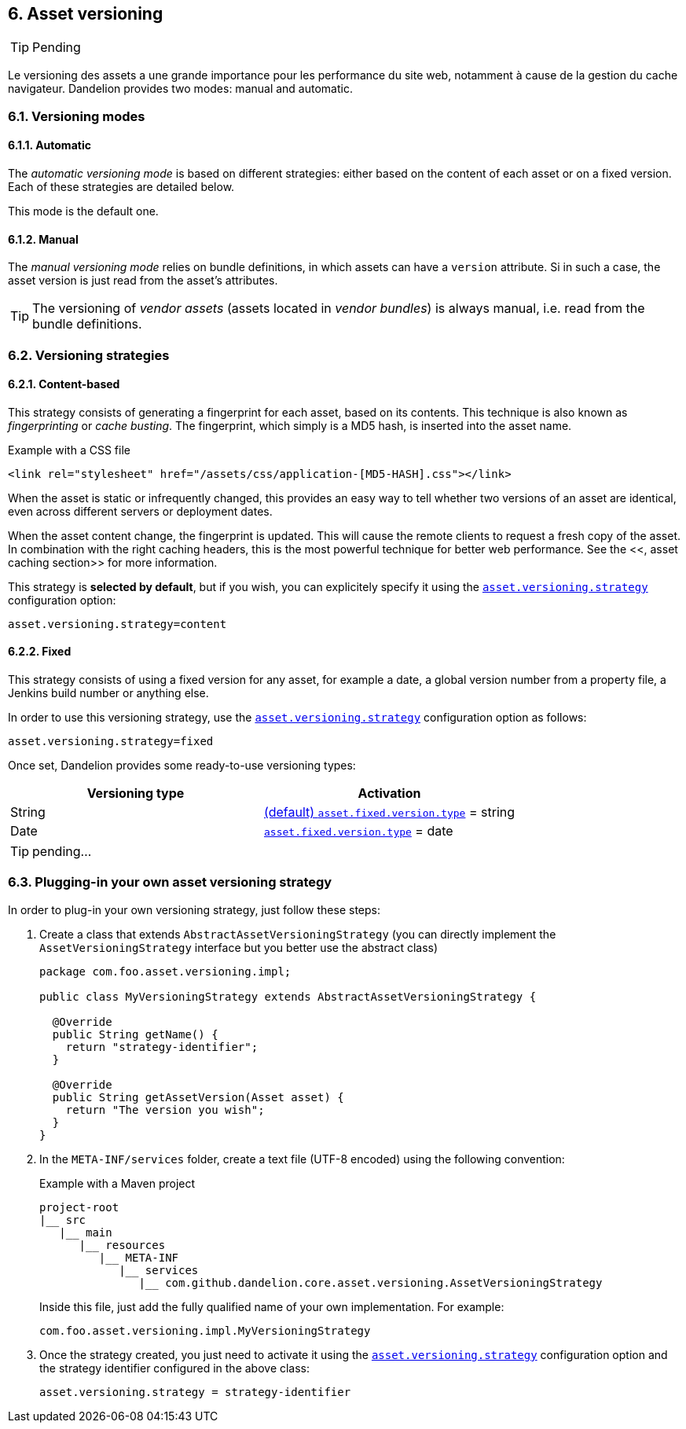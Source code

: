 == 6. Asset versioning

TIP: Pending

Le versioning des assets a une grande importance pour les performance du site web, notamment à cause de la gestion du cache navigateur. Dandelion provides two modes: manual and automatic. 

=== 6.1. Versioning modes

==== 6.1.1. Automatic

The _automatic versioning mode_ is based on different strategies: either based on the content of each asset or on a fixed version. Each of these strategies are detailed below.

This mode is the default one.

==== 6.1.2. Manual

The _manual versioning mode_ relies on bundle definitions, in which assets can have a `version` attribute. Si in such a case, the asset version is just read from the asset's attributes.

TIP: The versioning of _vendor assets_ (assets located in _vendor bundles_) is always manual, i.e. read from the bundle definitions.

=== 6.2. Versioning strategies

==== 6.2.1. Content-based

This strategy consists of generating a fingerprint for each asset, based on its contents. This technique is also known as _fingerprinting_ or _cache busting_. The fingerprint, which simply is a MD5 hash, is inserted into the asset name.

.Example with a CSS file
[source, html]
----
<link rel="stylesheet" href="/assets/css/application-[MD5-HASH].css"></link>
----

When the asset is static or infrequently changed, this provides an easy way to tell whether two versions of an asset are identical, even across different servers or deployment dates.

When the asset content change, the fingerprint is updated. This will cause the remote clients to request a fresh copy of the asset. In combination with the right caching headers, this is the most powerful technique for better web performance. See the <<, asset caching section>> for more information.

This strategy is *selected by default*, but if you wish, you can explicitely specify it using the <<opt-asset.versioning.strategy, `asset.versioning.strategy`>> configuration option:

 asset.versioning.strategy=content

==== 6.2.2. Fixed

This strategy consists of using a fixed version for any asset, for example a date, a global version number from a property file, a Jenkins build number or anything else.

In order to use this versioning strategy, use the <<opt-asset.versioning.strategy, `asset.versioning.strategy`>> configuration option as follows:

 asset.versioning.strategy=fixed

Once set, Dandelion provides some ready-to-use versioning types:

|===
|Versioning type |Activation

|String | <<opt-asset.fixed.version.type, (default) `asset.fixed.version.type`>> = string

|Date | <<opt-asset.fixed.version.type, `asset.fixed.version.type`>> = date
|===

TIP: pending...

=== 6.3. Plugging-in your own asset versioning strategy

In order to plug-in your own versioning strategy, just follow these steps:

. Create a class that extends `AbstractAssetVersioningStrategy` (you can directly implement the `AssetVersioningStrategy` interface but you better use the abstract class)

+
[source, java]
----
package com.foo.asset.versioning.impl;

public class MyVersioningStrategy extends AbstractAssetVersioningStrategy {

  @Override
  public String getName() {
    return "strategy-identifier";
  }
  
  @Override
  public String getAssetVersion(Asset asset) {
    return "The version you wish";
  }
}
----

. In the `META-INF/services` folder, create a text file (UTF-8 encoded) using the following convention:

+
.Example with a Maven project
[source, xml]
----
project-root
|__ src
   |__ main
      |__ resources
         |__ META-INF
            |__ services
               |__ com.github.dandelion.core.asset.versioning.AssetVersioningStrategy
----
 
+
Inside this file, just add the fully qualified name of your own implementation. For example:

 com.foo.asset.versioning.impl.MyVersioningStrategy

. Once the strategy created, you just need to activate it using the <<opt-asset.versioning.strategy, `asset.versioning.strategy`>> configuration option and the strategy identifier configured in the above class:

 asset.versioning.strategy = strategy-identifier

